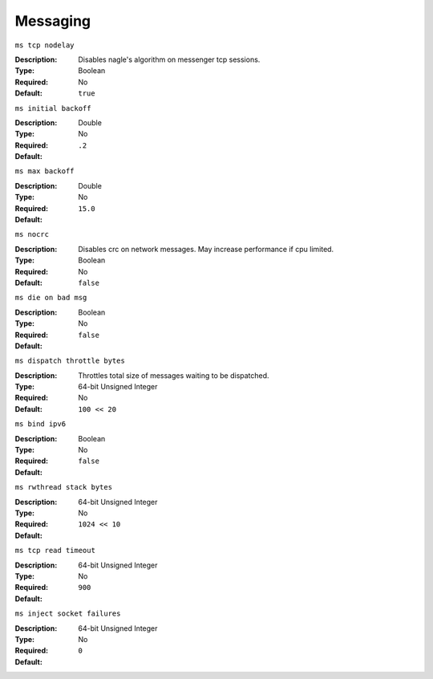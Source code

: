 ===========
 Messaging
===========


``ms tcp nodelay``

:Description: Disables nagle's algorithm on messenger tcp sessions.
:Type: Boolean
:Required: No
:Default: ``true``


``ms initial backoff``

:Description: 
:Type: Double
:Required: No
:Default: ``.2``


``ms max backoff``

:Description: 
:Type: Double
:Required: No
:Default: ``15.0``


``ms nocrc``

:Description: Disables crc on network messages.  May increase performance if cpu limited.
:Type: Boolean
:Required: No
:Default: ``false``


``ms die on bad msg``

:Description: 
:Type: Boolean
:Required: No
:Default: ``false``


``ms dispatch throttle bytes``

:Description: Throttles total size of messages waiting to be dispatched.
:Type: 64-bit Unsigned Integer
:Required: No
:Default: ``100 << 20``


``ms bind ipv6``

:Description: 
:Type: Boolean
:Required: No
:Default: ``false``


``ms rwthread stack bytes``

:Description: 
:Type: 64-bit Unsigned Integer
:Required: No
:Default: ``1024 << 10``


``ms tcp read timeout``

:Description: 
:Type: 64-bit Unsigned Integer
:Required: No
:Default: ``900``


``ms inject socket failures``

:Description: 
:Type: 64-bit Unsigned Integer
:Required: No
:Default: ``0``
